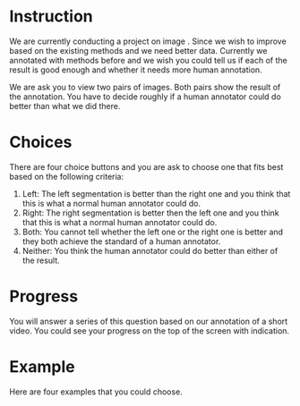 #+OPTIONS: toc:nil

* Instruction

We are currently conducting a project on image . Since we wish to improve based on the existing methods and we need better data. Currently we annotated with methods before and we wish you could tell us if each of the result is good enough and whether it needs more human annotation.

We are ask you to view two pairs of images. Both pairs show the result of the annotation. You have to decide roughly if a human annotator could do better than what we did there.

* Choices
There are four choice buttons and you are ask to choose one that fits best based on the following criteria:

1. Left: The left segmentation is better than the right one and you think that this is what a normal human annotator could do.
2. Right: The right segmentation is better then the left one and you think that this is what a normal human annotator could do.
3. Both: You cannot tell whether the left one or the right one is better and they both achieve the standard of a human annotator.
4. Neither: You think the human annotator could do better than either of the result.

* Progress
You will answer a series of this question based on our annotation of a short video. You could see your progress on the top of the screen with indication.

* Example

Here are four examples that you could choose.

